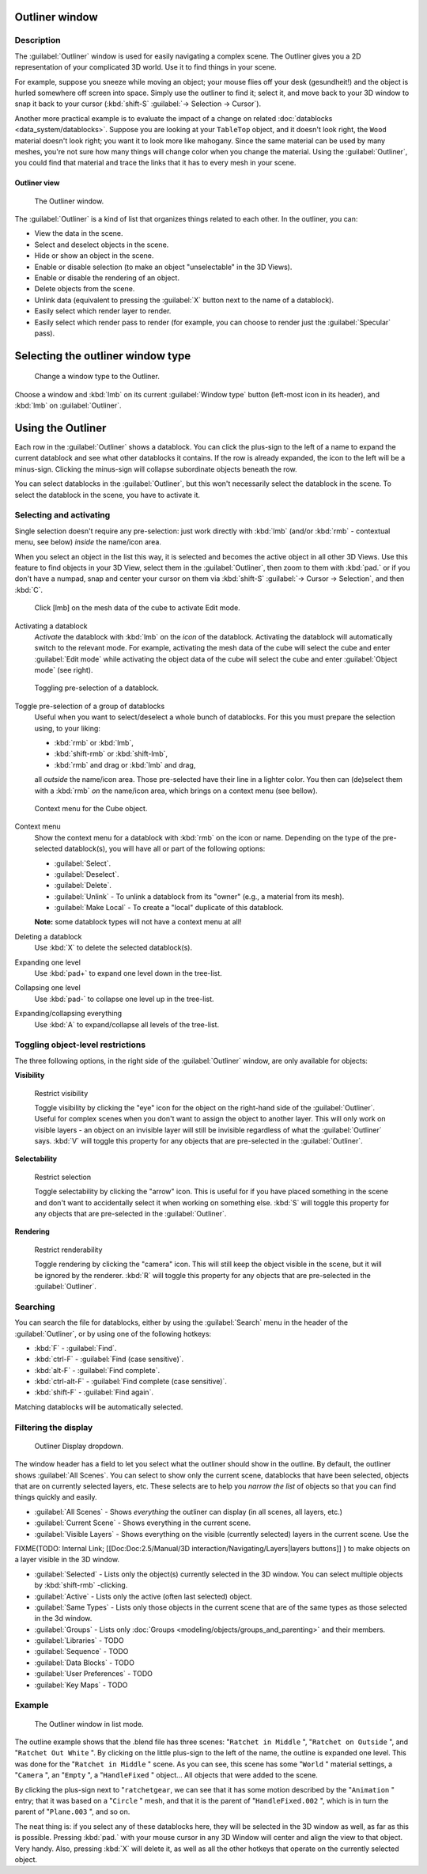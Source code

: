 
Outliner window
===============

Description
-----------

The :guilabel:`Outliner` window is used for easily navigating a complex scene.
The Outliner gives you a 2D representation of your complicated 3D world.
Use it to find things in your scene.

For example, suppose you sneeze while moving an object; your mouse flies off your desk
(gesundheit!) and the object is hurled somewhere off screen into space.
Simply use the outliner to find it; select it,
and move back to your 3D window to snap it back to your cursor (:kbd:`shift-S` 
:guilabel:`→ Selection → Cursor`).

Another more practical example is to evaluate the impact of a change on related :doc:`datablocks <data_system/datablocks>`. Suppose you are looking at your ``TableTop`` object, and it doesn't look right, the ``Wood`` material doesn't look right; you want it to look more like mahogany. Since the same material can be used by many meshes, you're not sure how many things will change color when you change the material. Using the :guilabel:`Outliner`, you could find that material and trace the links that it has to every mesh in your scene.


Outliner view
~~~~~~~~~~~~~

.. figure:: /images/Manual-2-56-PartIII-Outliner-Window.jpg

   The Outliner window.


The :guilabel:`Outliner` is a kind of list that organizes things related to each other.
In the outliner, you can:

- View the data in the scene.
- Select and deselect objects in the scene.
- Hide or show an object in the scene.
- Enable or disable selection (to make an object "unselectable" in the 3D Views).
- Enable or disable the rendering of an object.
- Delete objects from the scene.
- Unlink data (equivalent to pressing the :guilabel:`X` button next to the name of a datablock).
- Easily select which render layer to render.
- Easily select which render pass to render (for example, you can choose to render just the :guilabel:`Specular` pass).


Selecting the outliner window type
==================================

.. figure:: /images/Manual-2-56-PartIII-Outliner-Window-Type.jpg

   Change a window type to the Outliner.


Choose a window and :kbd:`lmb` on its current :guilabel:`Window type` button
(left-most icon in its header), and :kbd:`lmb` on :guilabel:`Outliner`.


Using the Outliner
==================

Each row in the :guilabel:`Outliner` shows a datablock. You can click the plus-sign to the
left of a name to expand the current datablock and see what other datablocks it contains.
If the row is already expanded, the icon to the left will be a minus-sign.
Clicking the minus-sign will collapse subordinate objects beneath the row.

You can select datablocks in the :guilabel:`Outliner`,
but this won't necessarily select the datablock in the scene.
To select the datablock in the scene, you have to activate it.


Selecting and activating
------------------------

Single selection doesn't require any pre-selection: just work directly with :kbd:`lmb`
(and/or :kbd:`rmb` - contextual menu, see below) *inside* the name/icon area.

When you select an object in the list this way,
it is selected and becomes the active object in all other 3D Views.
Use this feature to find objects in your 3D View, select them in the :guilabel:`Outliner`,
then zoom to them with :kbd:`pad.` or if you don't have a numpad,
snap and center your cursor on them via :kbd:`shift-S` 
:guilabel:`→ Cursor → Selection`, and then :kbd:`C`.


.. figure:: /images/Manual-2-56-PartIII-Outliner-Activate-Datablock.jpg

   Click [lmb] on the mesh data of the cube to activate Edit mode.


Activating a datablock
   *Activate* the datablock with :kbd:`lmb` on the *icon* of the datablock.
   Activating the datablock will automatically switch to the relevant mode.
   For example, activating the mesh data of the cube will select the cube
   and enter :guilabel:`Edit mode` while activating the object data of the
   cube will select the cube and enter :guilabel:`Object mode` (see right).


.. figure:: /images/Manual-2-56-PartIII-Outliner-Window-Column-Icons.jpg

   Toggling pre-selection of a datablock.


Toggle pre-selection of a group of datablocks
   Useful when you want to select/deselect a whole bunch of datablocks.
   For this you must prepare the selection using, to your liking:

   - :kbd:`rmb` or :kbd:`lmb`,
   - :kbd:`shift-rmb` or :kbd:`shift-lmb`,
   - :kbd:`rmb` and drag or :kbd:`lmb` and drag,

   all *outside* the name/icon area. Those pre-selected have their line in a lighter color.
   You then can (de)select them with a :kbd:`rmb` *on* the name/icon area, which brings on a context menu (see bellow).


.. figure:: /images/Manual-2-56-PartIII-Outliner-Object-Operation.jpg

   Context menu for the Cube object.


Context menu
   Show the context menu for a datablock with :kbd:`rmb` on the icon or name.
   Depending on the type of the pre-selected datablock(s), you will have all or part of the following options:

   - :guilabel:`Select`.
   - :guilabel:`Deselect`.
   - :guilabel:`Delete`.
   - :guilabel:`Unlink` - To unlink a datablock from its "owner" (e.g., a material from its mesh).
   - :guilabel:`Make Local` - To create a "local" duplicate of this datablock.

   **Note:** some datablock types will not have a context menu at all!


Deleting a datablock
   Use :kbd:`X` to delete the selected datablock(s).

Expanding one level
   Use :kbd:`pad+` to expand one level down in the tree-list.

Collapsing one level
   Use :kbd:`pad-` to collapse one level up in the tree-list.

Expanding/collapsing everything
   Use :kbd:`A` to expand/collapse all levels of the tree-list.


Toggling object-level restrictions
----------------------------------

The three following options, in the right side of the :guilabel:`Outliner` window,
are only available for objects:

**Visibility**


.. figure:: /images/Manual-2-56-PartIII-Outliner-Restrict-Visibility.jpg

   Restrict visibility


   Toggle visibility by clicking the "eye" icon for the object on the right-hand side of the :guilabel:`Outliner`.
   Useful for complex scenes when you don't want to assign the object to another layer.
   This will only work on visible layers - an object on an invisible layer will still
   be invisible regardless of what the :guilabel:`Outliner` says. :kbd:`V`
   will toggle this property for any objects that are pre-selected in the :guilabel:`Outliner`.


**Selectability**


.. figure:: /images/Manual-2-56-PartIII-Outliner-Restrict-Selection.jpg

   Restrict selection


   Toggle selectability by clicking the "arrow" icon. This is useful for if you have placed something in the scene
   and don't want to accidentally select it when working on something else.
   :kbd:`S` will toggle this property for any objects that are pre-selected in the :guilabel:`Outliner`.



**Rendering**


.. figure:: /images/Manual-2-56-PartIII-Outliner-Restrict-Renderability.jpg

   Restrict renderability

   Toggle rendering by clicking the "camera" icon. This will still keep the object visible in the scene,
   but it will be ignored by the renderer.
   :kbd:`R` will toggle this property for any objects that are pre-selected in the :guilabel:`Outliner`.


Searching
---------

You can search the file for datablocks,
either by using the :guilabel:`Search` menu in the header of the :guilabel:`Outliner`,
or by using one of the following hotkeys:

- :kbd:`F` - :guilabel:`Find`.
- :kbd:`ctrl-F` - :guilabel:`Find (case sensitive)`.
- :kbd:`alt-F` - :guilabel:`Find complete`.
- :kbd:`ctrl-alt-F` - :guilabel:`Find complete (case sensitive)`.
- :kbd:`shift-F` - :guilabel:`Find again`.

Matching datablocks will be automatically selected.


Filtering the display
---------------------

.. figure:: /images/Manual-2-56-PartIII-Outliner-Display-Mode.jpg

   Outliner Display dropdown.


The window header has a field to let you select what the outliner should show in the outline.
By default, the outliner shows :guilabel:`All Scenes`.
You can select to show only the current scene, datablocks that have been selected,
objects that are on currently selected layers, etc. These selects are to help you *narrow the
list* of objects so that you can find things quickly and easily.

- :guilabel:`All Scenes` - Shows *everything* the outliner can display (in all scenes, all layers, etc.)
- :guilabel:`Current Scene` - Shows everything in the current scene.
- :guilabel:`Visible Layers` - Shows everything on the visible (currently selected) layers in the current scene. Use the

FIXME(TODO: Internal Link;
[[Doc:Doc:2.5/Manual/3D interaction/Navigating/Layers|layers buttons]]
) to make objects on a layer visible in the 3D window.

- :guilabel:`Selected` - Lists only the object(s) currently selected in the 3D window.
  You can select multiple objects by :kbd:`shift-rmb` -clicking.
- :guilabel:`Active` - Lists only the active (often last selected) object.
- :guilabel:`Same Types` - Lists only those objects in the current scene that are of the same types as those selected in the 3d window.
- :guilabel:`Groups` - Lists only :doc:`Groups <modeling/objects/groups_and_parenting>` and their members.
- :guilabel:`Libraries` - TODO
- :guilabel:`Sequence` - TODO
- :guilabel:`Data Blocks` - TODO
- :guilabel:`User Preferences` - TODO
- :guilabel:`Key Maps` - TODO


Example
-------

.. figure:: /images/Manual-2-56-PartIII-Outliner-Scene-Example.jpg

   The Outliner window in list mode.


The outline example shows that the .blend file has three scenes:
"\ ``Ratchet in Middle`` ", "\ ``Ratchet on Outside`` ",
and "\ ``Ratchet Out White`` ".
By clicking on the little plus-sign to the left of the name,
the outline is expanded one level.
This was done for the "\ ``Ratchet in Middle`` " scene. As you can see,
this scene has some "\ ``World`` " material settings, a "\ ``Camera`` ",
an "\ ``Empty`` ",
a "\ ``HandleFixed`` " object... All objects that were added to the scene.

By clicking the plus-sign next to "\ ``ratchetgear``,
we can see that it has some motion described by the "\ ``Animation`` " entry;
that it was based on a "\ ``Circle`` " mesh,
and that it is the parent of "\ ``HandleFixed.002`` ",
which is in turn the parent of "\ ``Plane.003`` ", and so on.


The neat thing is: if you select any of these datablocks here,
they will be selected in the 3D window as well, as far as this is possible.
Pressing :kbd:`pad.`
with your mouse cursor in any 3D Window will center and align the view to that object.
Very handy. Also, pressing :kbd:`X` will delete it,
as well as all the other hotkeys that operate on the currently selected object.


